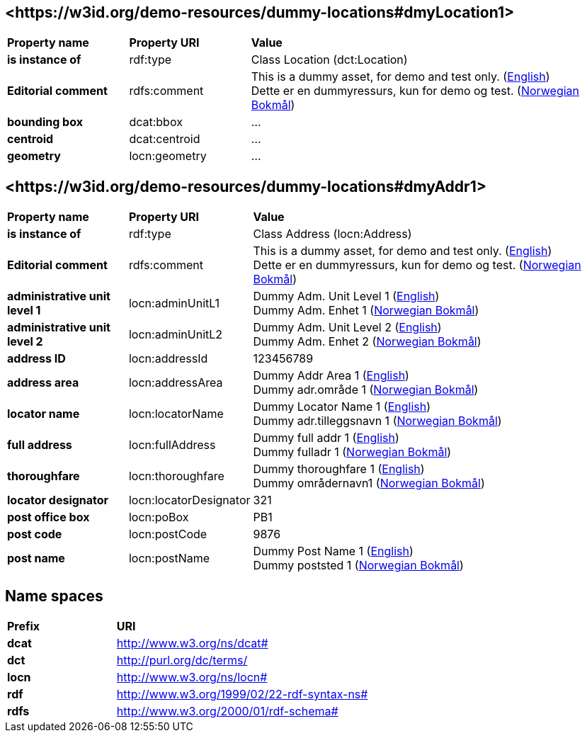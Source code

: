 // Asciidoc file auto-generated by "(Digdir) Excel2Turtle/Html v.3"

== <\https://w3id.org/demo-resources/dummy-locations#dmyLocation1> [[dmyLocation1]]

[cols="20s,20d,60d"]
|===
| Property name | *Property URI* | *Value*
| is instance of | rdf:type | Class Location (dct:Location)
| Editorial comment | rdfs:comment |  This is a dummy asset, for demo and test only. (http://publications.europa.eu/resource/authority/language/ENG[English]) + 
 Dette er en dummyressurs, kun for demo og test. (http://publications.europa.eu/resource/authority/language/NOB[Norwegian Bokmål])
| bounding box | dcat:bbox |  …
| centroid | dcat:centroid |  …
| geometry | locn:geometry |  …
|===

== <\https://w3id.org/demo-resources/dummy-locations#dmyAddr1> [[dmyAddr1]]

[cols="20s,20d,60d"]
|===
| Property name | *Property URI* | *Value*
| is instance of | rdf:type | Class Address (locn:Address)
| Editorial comment | rdfs:comment |  This is a dummy asset, for demo and test only. (http://publications.europa.eu/resource/authority/language/ENG[English]) + 
 Dette er en dummyressurs, kun for demo og test. (http://publications.europa.eu/resource/authority/language/NOB[Norwegian Bokmål])
| administrative unit level 1 | locn:adminUnitL1 |  Dummy Adm. Unit Level 1 (http://publications.europa.eu/resource/authority/language/ENG[English]) + 
 Dummy Adm. Enhet 1 (http://publications.europa.eu/resource/authority/language/NOB[Norwegian Bokmål])
| administrative unit level 2 | locn:adminUnitL2 |  Dummy Adm. Unit Level 2 (http://publications.europa.eu/resource/authority/language/ENG[English]) + 
 Dummy Adm. Enhet 2 (http://publications.europa.eu/resource/authority/language/NOB[Norwegian Bokmål])
| address ID | locn:addressId |  123456789
| address area | locn:addressArea |  Dummy Addr Area 1 (http://publications.europa.eu/resource/authority/language/ENG[English]) + 
 Dummy adr.område 1 (http://publications.europa.eu/resource/authority/language/NOB[Norwegian Bokmål])
| locator name | locn:locatorName |  Dummy Locator Name 1 (http://publications.europa.eu/resource/authority/language/ENG[English]) + 
 Dummy adr.tilleggsnavn 1 (http://publications.europa.eu/resource/authority/language/NOB[Norwegian Bokmål])
| full address | locn:fullAddress |  Dummy full addr 1 (http://publications.europa.eu/resource/authority/language/ENG[English]) + 
 Dummy fulladr 1 (http://publications.europa.eu/resource/authority/language/NOB[Norwegian Bokmål])
| thoroughfare | locn:thoroughfare |  Dummy thoroughfare 1 (http://publications.europa.eu/resource/authority/language/ENG[English]) + 
 Dummy områdernavn1 (http://publications.europa.eu/resource/authority/language/NOB[Norwegian Bokmål])
| locator designator | locn:locatorDesignator |  321
| post office box | locn:poBox |  PB1
| post code | locn:postCode |  9876
| post name | locn:postName |  Dummy Post Name 1 (http://publications.europa.eu/resource/authority/language/ENG[English]) + 
 Dummy poststed 1 (http://publications.europa.eu/resource/authority/language/NOB[Norwegian Bokmål])
|===

== Name spaces [[Namespace]]

[cols="30s,70d"]
|===
| Prefix | *URI*
| dcat | http://www.w3.org/ns/dcat#
| dct | http://purl.org/dc/terms/
| locn | http://www.w3.org/ns/locn#
| rdf | http://www.w3.org/1999/02/22-rdf-syntax-ns#
| rdfs | http://www.w3.org/2000/01/rdf-schema#
|===

// End of the file, 2023-08-25 14:20:34